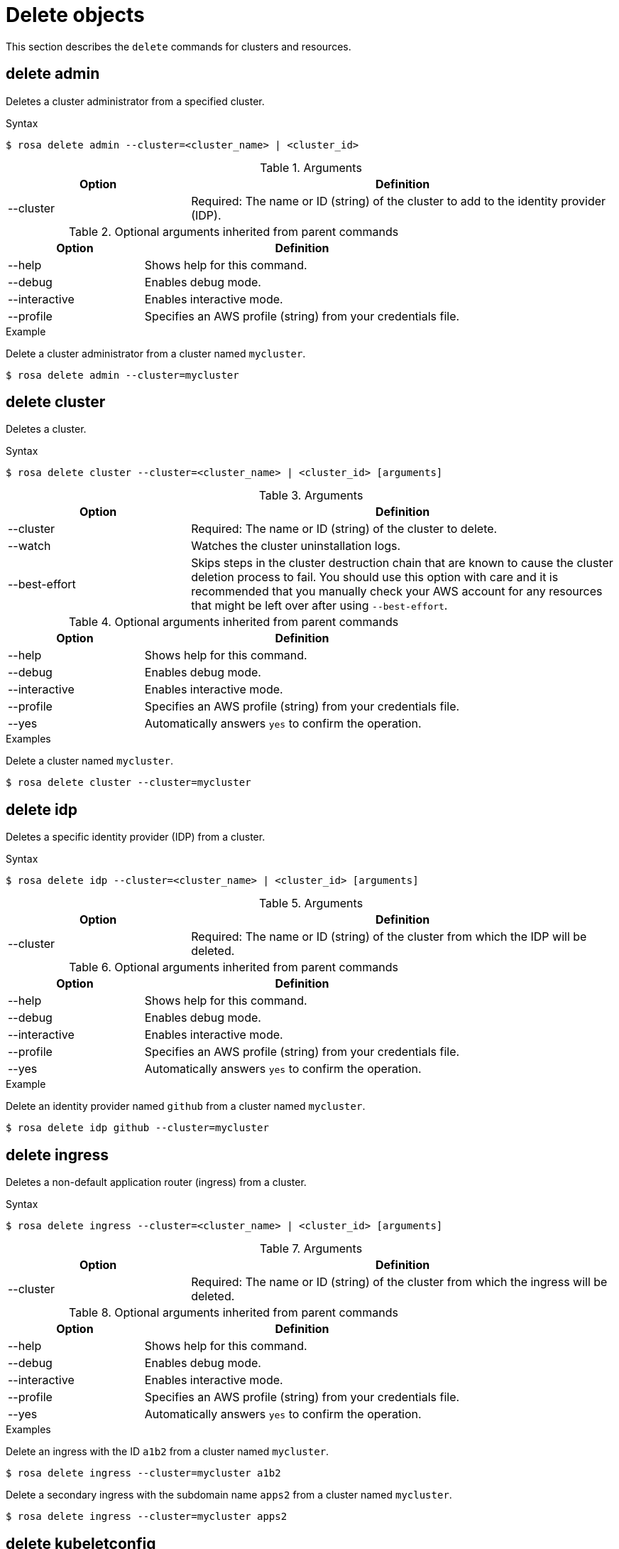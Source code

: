 // Module included in the following assemblies:
//
// * rosa_cli/rosa-manage-objects-cli.adoc

[id="rosa-delete-objects_{context}"]
= Delete objects


This section describes the `delete` commands for clusters and resources.

[id="rosa-delete-admin_{context}"]
== delete admin

Deletes a cluster administrator from a specified cluster.

.Syntax
[source,terminal]
----
$ rosa delete admin --cluster=<cluster_name> | <cluster_id>
----

.Arguments
[cols="30,70"]
|===
|Option |Definition

|--cluster
|Required: The name or ID (string) of the cluster to add to the identity provider (IDP).
|===

.Optional arguments inherited from parent commands
[cols="30,70"]
|===
|Option |Definition

|--help
|Shows help for this command.

|--debug
|Enables debug mode.

|--interactive
|Enables interactive mode.

|--profile
|Specifies an AWS profile (string) from your credentials file.
|===

.Example
Delete a cluster administrator from a cluster named `mycluster`.

[source,terminal]
----
$ rosa delete admin --cluster=mycluster
----

[id="rosa-delete-cluster_{context}"]
== delete cluster

Deletes a cluster.

.Syntax
[source,terminal]
----
$ rosa delete cluster --cluster=<cluster_name> | <cluster_id> [arguments]
----

.Arguments
[cols="30,70"]
|===
|Option |Definition

|--cluster
|Required: The name or ID (string) of the cluster to delete.

|--watch
|Watches the cluster uninstallation logs.

|--best-effort
|Skips steps in the cluster destruction chain that are known to cause the cluster deletion process to fail. You should use this option with care and it is recommended that you manually check your AWS account for any resources that might be left over after using `--best-effort`.
|===

.Optional arguments inherited from parent commands
[cols="30,70"]
|===
|Option |Definition

|--help
|Shows help for this command.

|--debug
|Enables debug mode.

|--interactive
|Enables interactive mode.

|--profile
|Specifies an AWS profile (string) from your credentials file.

|--yes
|Automatically answers `yes` to confirm the operation.
|===

.Examples
Delete a cluster named `mycluster`.

[source,terminal]
----
$ rosa delete cluster --cluster=mycluster
----

[id="rosa-delete-idp_{context}"]
== delete idp

Deletes a specific identity provider (IDP) from a cluster.

.Syntax
[source,terminal]
----
$ rosa delete idp --cluster=<cluster_name> | <cluster_id> [arguments]
----

.Arguments
[cols="30,70"]
|===
|Option |Definition

|--cluster
|Required: The name or ID (string) of the cluster from which the IDP will be deleted.
|===

.Optional arguments inherited from parent commands
[cols="30,70"]
|===
|Option |Definition

|--help
|Shows help for this command.

|--debug
|Enables debug mode.

|--interactive
|Enables interactive mode.

|--profile
|Specifies an AWS profile (string) from your credentials file.

|--yes
|Automatically answers `yes` to confirm the operation.
|===

.Example
Delete an identity provider named `github` from a cluster named `mycluster`.

[source,terminal]
----
$ rosa delete idp github --cluster=mycluster
----

[id="rosa-delete-ingress_{context}"]
== delete ingress

Deletes a non-default application router (ingress) from a cluster.

.Syntax
[source,terminal]
----
$ rosa delete ingress --cluster=<cluster_name> | <cluster_id> [arguments]
----

.Arguments
[cols="30,70"]
|===
|Option |Definition

|--cluster
|Required: The name or ID (string) of the cluster from which the ingress will be deleted.
|===

.Optional arguments inherited from parent commands
[cols="30,70"]
|===
|Option |Definition

|--help
|Shows help for this command.

|--debug
|Enables debug mode.

|--interactive
|Enables interactive mode.

|--profile
|Specifies an AWS profile (string) from your credentials file.

|--yes
|Automatically answers `yes` to confirm the operation.
|===

.Examples
Delete an ingress with the ID `a1b2` from a cluster named `mycluster`.

[source,terminal]
----
$ rosa delete ingress --cluster=mycluster a1b2
----

Delete a secondary ingress with the subdomain name `apps2` from a cluster named `mycluster`.

[source,terminal]
----
$ rosa delete ingress --cluster=mycluster apps2
----

[id="rosa-delete-kubeletconfig_{context}"]
== delete kubeletconfig

Delete a custom `KubeletConfig` object from a cluster.

.Syntax
[source,terminal]
----
$ rosa delete kubeletconfig --cluster=<cluster_name|cluster_id> [flags]
----

.Flags
[cols="30,70"]
|===
|Option |Definition

a|-c, --cluster <cluster_name>\|<cluster_id>
|Required. The name or ID of the cluster for which you want to delete the `KubeletConfig` object.

|-h, --help
|Shows help for this command.

|-y, --yes
|Automatically answers `yes` to confirm the operation.

|===


[id="rosa-delete-machinepool_{context}"]
== delete machinepool

Deletes a machine pool from a cluster.

.Syntax
[source,terminal]
----
$ rosa delete machinepool --cluster=<cluster_name> | <cluster_id> <machine_pool_id>
----

.Arguments
[cols="30,70"]
|===
|Option |Definition

|--cluster
|Required: The name or ID (string) of the cluster that the machine pool will be deleted from.
|===

.Optional arguments inherited from parent commands
[cols="30,70"]
|===
|Option |Definition

|--help
|Shows help for this command.

|--debug
|Enables debug mode.

|--interactive
|Enables interactive mode.

|--profile
|Specifies an AWS profile (string) from your credentials file.

|--yes
|Automatically answers `yes` to confirm the operation.
|===

.Example
Delete the machine pool with the ID `mp-1` from a cluster named `mycluster`.

[source,terminal]
----
$ rosa delete machinepool --cluster=mycluster mp-1
----
